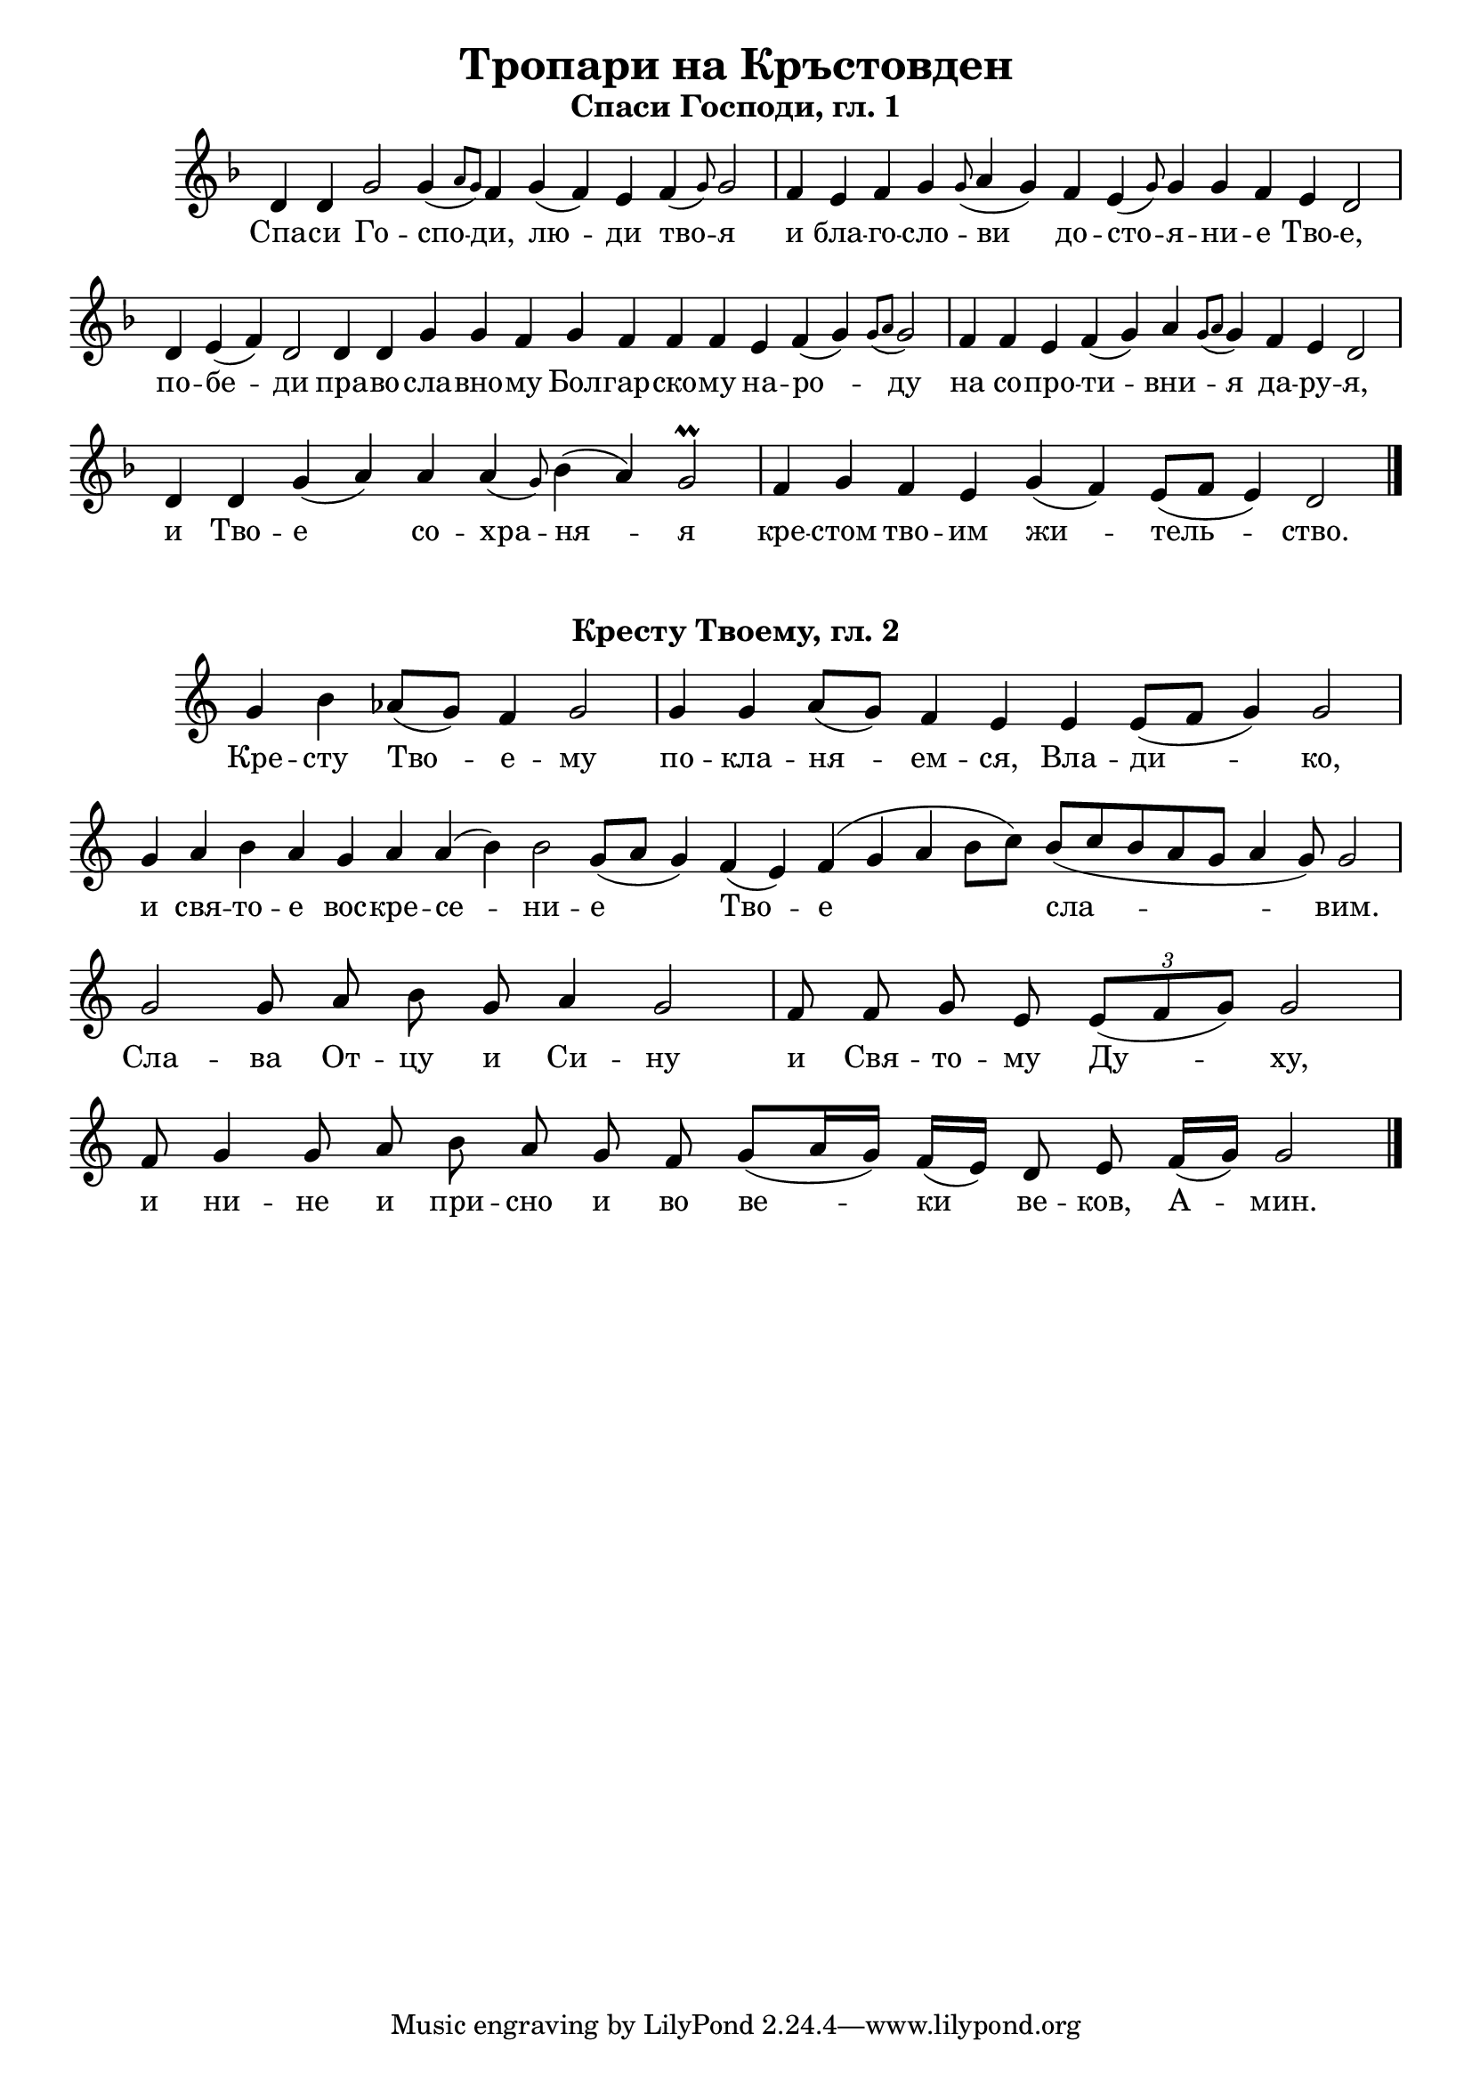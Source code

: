 C = \markup { \box \pad-markup #0.2 \bold "C" }
D = \markup { \box \pad-markup #0.2 \bold "D" }
F = \markup { \box \pad-markup #0.2 \bold "F" }

% LilyBin
\header {
  title = "Тропари на Кръстовден"
}
\score{
	\header { piece = \markup { \fill-line { \column { \fontsize #1 \bold "Спаси Господи, гл. 1" } } } }
 	\new Staff \with { \omit TimeSignature  } 
	{
		\set Score.timing = ##f
		\key d \minor
		\relative c' {
			d4 d g2 g4( \grace { a8 g) } f4 g( f) e f( \grace { g8) } g2 \bar "|"
			f4 e f g \grace { g8( } a4 g) f e( \grace { g8) } g4 g f e d2 \bar "|"
			d4 e( f) d2 d4 d g g f g f f f e f( g) \grace {g8( a} g2) \bar "|"
			f4 f e f( g) a \grace {g8( a} g4) f e d2 \bar "|"
			d4 d g( a) a a( \grace {g8)} bes4( a) g2\prall \bar "|"
			f4 g f e g( f) e8([ f] e4) d2 \bar "|."
		}
		\addlyrics {
			Спа -- си Го -- спо -- ди, лю -- ди тво -- я и бла -- го -- сло -- ви
            до -- сто -- я -- ни -- е Тво -- е, по -- бе -- ди пра -- во -- сла -- вно -- му
            Бол -- гар -- ско -- му на -- ро -- ду на со -- про -- ти -- вни -- я да -- ру -- я,
            и Тво -- е со -- хра -- ня -- я кре -- стом тво -- им жи -- тель -- ство.
		}

	}
	\layout {
		\context {
			\Score
			\override SpacingSpanner.base-shortest-duration = #(ly:make-moment 1/16)
		}
	}
	\midi{}
}
\score {
	\header { piece = \markup { \fill-line { \column { \fontsize #1 \bold "Кресту Твоему, гл. 2" } } } }
 	\new Staff \with { \omit TimeSignature }
	{
		\set Score.timing = ##f
		\set Staff.keySignature = #`((5 . ,FLAT))
		\relative c'' {
			g4 b aes8([ g]) f4 g2 \bar "|"
			g4 g aes8([ g]) f4 e e e8([ f] g4) g2 \bar "|"
			g4 aes b aes g aes aes( b) b2 g8([ aes] g4)
			f( e) f( g aes b8[ c]) b8([ c b aes g] aes4 g8) g2 \bar "|"
			g2 g8 aes b g aes4 g2 \bar "|"
			f8 f g e \tuplet 3/2 { e8([ f g]) } g2 \bar "|"
			
			f8 g4 g8 aes b aes g f g([ aes16 g])  f16([ e]) d8 e f16([ g]) g2 \bar "|"
			\bar "|."
		 }

		\addlyrics {
			Кре -- сту Тво -- е -- му по -- кла -- ня -- ем -- ся, Вла -- ди -- ко,
			и свя -- то -- е вос -- кре -- се -- ни -- е Тво -- е сла -- вим.
			Сла -- ва От -- цу и Си -- ну и Свя -- то -- му Ду -- ху,
			и ни -- не и при -- сно и во ве -- ки ве -- ков, А -- мин.
		}
	}

	\layout {
		\context {
			\Score
			\override SpacingSpanner.base-shortest-duration = #(ly:make-moment 1/32)
		}
	}
}
